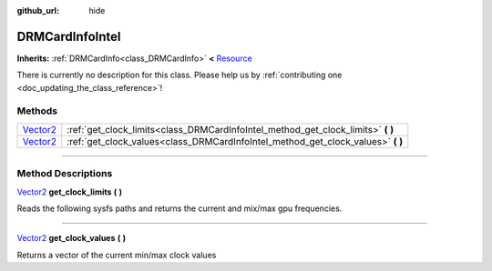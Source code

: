 :github_url: hide

.. DO NOT EDIT THIS FILE!!!
.. Generated automatically from Godot engine sources.
.. Generator: https://github.com/godotengine/godot/tree/master/doc/tools/make_rst.py.
.. XML source: https://github.com/godotengine/godot/tree/master/api/classes/DRMCardInfoIntel.xml.

.. _class_DRMCardInfoIntel:

DRMCardInfoIntel
================

**Inherits:** :ref:`DRMCardInfo<class_DRMCardInfo>` **<** `Resource <https://docs.godotengine.org/en/stable/classes/class_resource.html>`_

.. container:: contribute

	There is currently no description for this class. Please help us by :ref:`contributing one <doc_updating_the_class_reference>`!

.. rst-class:: classref-reftable-group

Methods
-------

.. table::
   :widths: auto

   +--------------------------------------------------------------------------------+-------------------------------------------------------------------------------------+
   | `Vector2 <https://docs.godotengine.org/en/stable/classes/class_vector2.html>`_ | :ref:`get_clock_limits<class_DRMCardInfoIntel_method_get_clock_limits>` **(** **)** |
   +--------------------------------------------------------------------------------+-------------------------------------------------------------------------------------+
   | `Vector2 <https://docs.godotengine.org/en/stable/classes/class_vector2.html>`_ | :ref:`get_clock_values<class_DRMCardInfoIntel_method_get_clock_values>` **(** **)** |
   +--------------------------------------------------------------------------------+-------------------------------------------------------------------------------------+

.. rst-class:: classref-section-separator

----

.. rst-class:: classref-descriptions-group

Method Descriptions
-------------------

.. _class_DRMCardInfoIntel_method_get_clock_limits:

.. rst-class:: classref-method

`Vector2 <https://docs.godotengine.org/en/stable/classes/class_vector2.html>`_ **get_clock_limits** **(** **)**

Reads the following sysfs paths and returns the current and mix/max gpu frequencies.

.. rst-class:: classref-item-separator

----

.. _class_DRMCardInfoIntel_method_get_clock_values:

.. rst-class:: classref-method

`Vector2 <https://docs.godotengine.org/en/stable/classes/class_vector2.html>`_ **get_clock_values** **(** **)**

Returns a vector of the current min/max clock values

.. |virtual| replace:: :abbr:`virtual (This method should typically be overridden by the user to have any effect.)`
.. |const| replace:: :abbr:`const (This method has no side effects. It doesn't modify any of the instance's member variables.)`
.. |vararg| replace:: :abbr:`vararg (This method accepts any number of arguments after the ones described here.)`
.. |constructor| replace:: :abbr:`constructor (This method is used to construct a type.)`
.. |static| replace:: :abbr:`static (This method doesn't need an instance to be called, so it can be called directly using the class name.)`
.. |operator| replace:: :abbr:`operator (This method describes a valid operator to use with this type as left-hand operand.)`
.. |bitfield| replace:: :abbr:`BitField (This value is an integer composed as a bitmask of the following flags.)`
